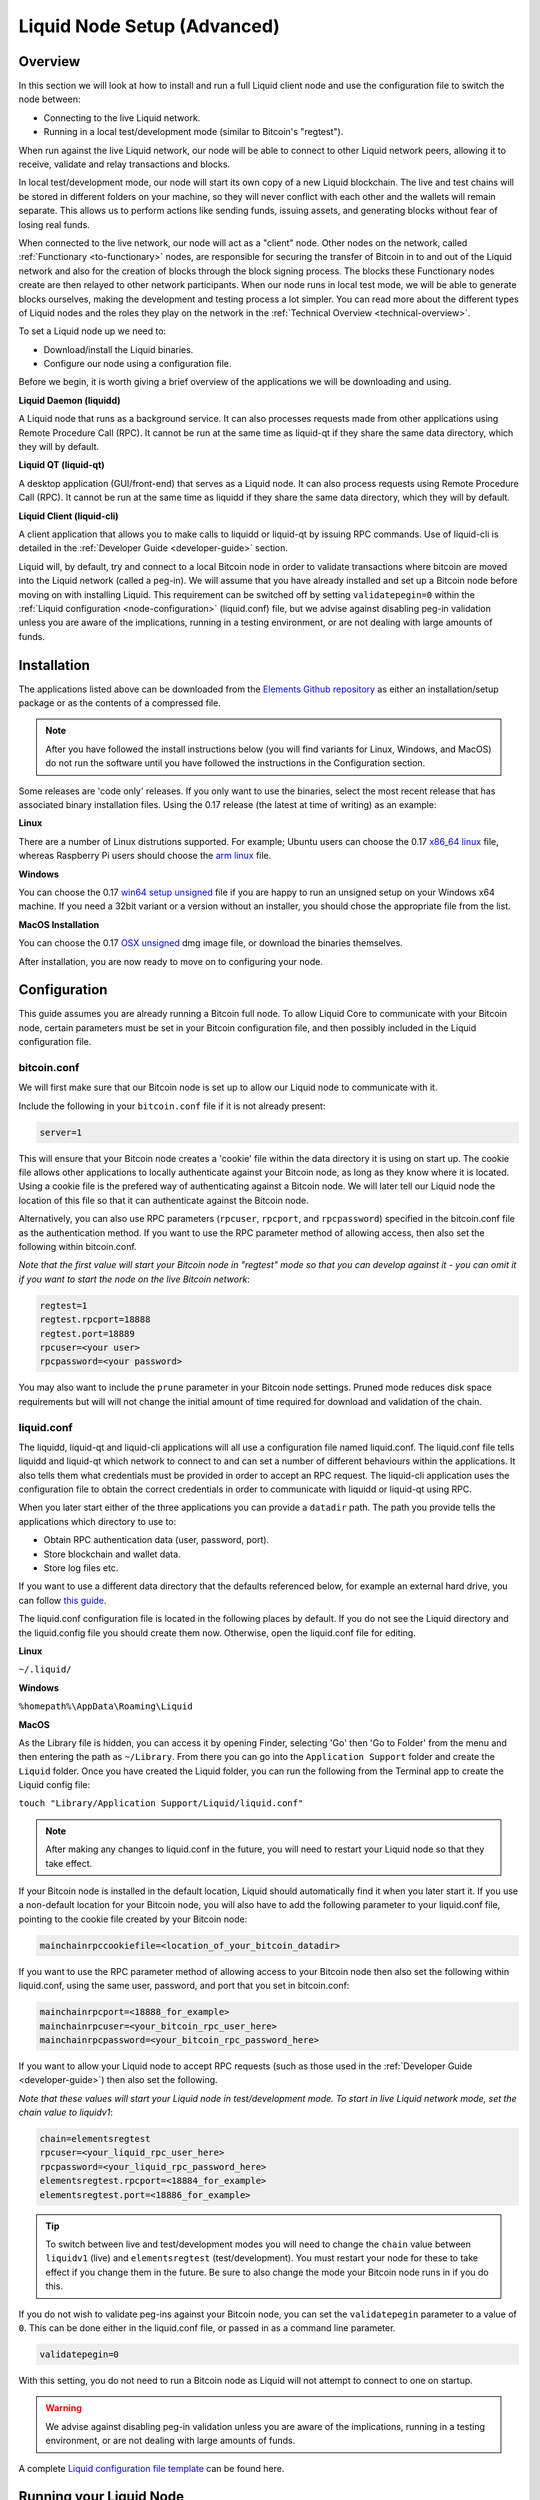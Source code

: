 .. _node-setup:

Liquid Node Setup (Advanced)
****************************

Overview
--------

In this section we will look at how to install and run a full Liquid client node and use the configuration file to switch the node between:

* Connecting to the live Liquid network.

* Running in a local test/development mode (similar to Bitcoin's "regtest").

When run against the live Liquid network, our node will be able to connect to other Liquid network peers, allowing it to receive, validate and relay transactions and blocks.

In local test/development mode, our node will start its own copy of a new Liquid blockchain. The live and test chains will be stored in different folders on your machine, so they will never conflict with each other and the wallets will remain separate. This allows us to perform actions like sending funds, issuing assets, and generating blocks without fear of losing real funds.

When connected to the live network, our node will act as a "client" node. Other nodes on the network, called :ref:`Functionary <to-functionary>` nodes, are responsible for securing the transfer of Bitcoin in to and out of the Liquid network and also for the creation of blocks through the block signing process. The blocks these Functionary nodes create are then relayed to other network participants. When our node runs in local test mode, we will be able to generate blocks ourselves, making the development and testing process a lot simpler. You can read more about the different types of Liquid nodes and the roles they play on the network in the :ref:`Technical Overview <technical-overview>`.

To set a Liquid node up we need to:

* Download/install the Liquid binaries.

* Configure our node using a configuration file.

Before we begin, it is worth giving a brief overview of the applications we will be downloading and using.

**Liquid Daemon (liquidd)**

A Liquid node that runs as a background service. It can also processes requests made from other applications using Remote Procedure Call (RPC). It cannot be run at the same time as liquid-qt if they share the same data directory, which they will by default.

**Liquid QT (liquid-qt)**

A desktop application (GUI/front-end) that serves as a Liquid node. It can also process requests using Remote Procedure Call (RPC). It cannot be run at the same time as liquidd if they share the same data directory, which they will by default.

**Liquid Client (liquid-cli)**

A client application that allows you to make calls to liquidd or liquid-qt by issuing RPC commands. Use of liquid-cli is detailed in the :ref:`Developer Guide <developer-guide>` section.

Liquid will, by default, try and connect to a local Bitcoin node in order to validate transactions where bitcoin are moved into the Liquid network (called a peg-in). We will assume that you have already installed and set up a Bitcoin node before moving on with installing Liquid. This requirement can be switched off by setting ``validatepegin=0`` within the :ref:`Liquid configuration <node-configuration>` (liquid.conf) file, but we advise against disabling peg-in validation unless you are aware of the implications, running in a testing environment, or are not dealing with large amounts of funds.


Installation
------------

The applications listed above can be downloaded from the `Elements Github repository <https://github.com/ElementsProject/elements/releases>`_ as either an installation/setup package or as the contents of a compressed file.

.. Note:: After you have followed the install instructions below (you will find variants for Linux, Windows, and MacOS) do not run the software until you have followed the instructions in the Configuration section.

Some releases are 'code only' releases. If you only want to use the binaries, select the most recent release that has associated binary installation files. Using the 0.17 release (the latest at time of writing) as an example:


**Linux**

There are a number of Linux distrutions supported. For example; Ubuntu users can choose the 0.17 `x86_64 linux <https://github.com/ElementsProject/elements/releases/download/elements-0.17.0/liquid-0.17.0-x86_64-linux-gnu.tar.gz>`_ file, whereas Raspberry Pi users should choose the `arm linux <https://github.com/ElementsProject/elements/releases/download/elements-0.17.0/liquid-0.17.0-arm-linux-gnueabihf.tar.gz>`_ file.


**Windows**

You can choose the 0.17 `win64 setup unsigned <https://github.com/ElementsProject/elements/releases/download/elements-0.17.0/elements-0.17.0-win64-setup-unsigned.exe>`_ file if you are happy to run an unsigned setup on your Windows x64 machine. If you need a 32bit variant or a version without an installer, you should chose the appropriate file from the list.


**MacOS Installation**

You can choose the 0.17 `OSX unsigned <https://github.com/ElementsProject/elements/releases/download/elements-0.17.0/liquid-0.17.0-osx-unsigned.dmg>`_ dmg image file, or download the binaries themselves.


After installation, you are now ready to move on to configuring your node.

.. _node-configuration:

Configuration
-------------

This guide assumes you are already running a Bitcoin full node. To allow Liquid Core to communicate with your Bitcoin node, certain parameters must be set in your Bitcoin configuration file, and then possibly included in the Liquid configuration file.

bitcoin.conf
============

We will first make sure that our Bitcoin node is set up to allow our Liquid node to communicate with it.

Include the following in your ``bitcoin.conf`` file if it is not already present:

.. code-block:: text

	server=1

This will ensure that your Bitcoin node creates a 'cookie' file within the data directory it is using on start up. The cookie file allows other applications to locally authenticate against your Bitcoin node, as long as they know where it is located. Using a cookie file is the prefered way of authenticating against a Bitcoin node. We will later tell our Liquid node the location of this file so that it can authenticate against the Bitcoin node.

Alternatively, you can also use RPC parameters (``rpcuser``, ``rpcport``, and ``rpcpassword``) specified in the bitcoin.conf file as the authentication method. If you want to use the RPC parameter method of allowing access, then also set the following within bitcoin.conf.

*Note that the first value will start your Bitcoin node in "regtest" mode so that you can develop against it - you can omit it if you want to start the node on the live Bitcoin network*:

.. code-block:: text

	regtest=1
	regtest.rpcport=18888
	regtest.port=18889
	rpcuser=<your user>
	rpcpassword=<your password>

You may also want to include the ``prune`` parameter in your Bitcoin node settings. Pruned mode reduces disk space requirements but will will not change the initial amount of time required for download and validation of the chain.


liquid.conf
===========

The liquidd, liquid-qt and liquid-cli applications will all use a configuration file named liquid.conf. The liquid.conf file tells liquidd and liquid-qt which network to connect to and can set a number of different behaviours within the applications. It also tells them what credentials must be provided in order to accept an RPC request. The liquid-cli application uses the configuration file to obtain the correct credentials in order to communicate with liquidd or liquid-qt using RPC. 

When you later start either of the three applications you can provide a ``datadir`` path. The path you provide tells the applications which directory to use to:

* Obtain RPC authentication data (user, password, port).

* Store blockchain and wallet data.

* Store log files etc.

If you want to use a different data directory that the defaults referenced below, for example an external hard drive, you can follow `this guide <https://bitzuma.com/posts/moving-the-bitcoin-core-data-directory/>`_.

The liquid.conf configuration file is located in the following places by default. If you do not see the Liquid directory and the liquid.config file you should create them now. Otherwise, open the liquid.conf file for editing.

**Linux**

``~/.liquid/``

**Windows**

``%homepath%\AppData\Roaming\Liquid``

**MacOS**

As the Library file is hidden, you can access it by opening Finder, selecting 'Go' then 'Go to Folder' from the menu and then entering the path as ``~/Library``. From there you can go into the ``Application Support`` folder and create the ``Liquid`` folder. Once you have created the Liquid folder, you can run the following from the Terminal app to create the Liquid config file:

``touch "Library/Application Support/Liquid/liquid.conf"``


.. note::

	After making any changes to liquid.conf in the future, you will need to restart your Liquid node so that they take effect.


If your Bitcoin node is installed in the default location, Liquid should automatically find it when you later start it. If you use a non-default location for your Bitcoin node, you will also have to add the following parameter to your liquid.conf file, pointing to the cookie file created by your Bitcoin node:

.. code-block:: text

	mainchainrpccookiefile=<location_of_your_bitcoin_datadir>

If you want to use the RPC parameter method of allowing access to your Bitcoin node then also set the following within liquid.conf, using the same user, password, and port that you set in bitcoin.conf:

.. code-block:: text

	mainchainrpcport=<18888_for_example>
	mainchainrpcuser=<your_bitcoin_rpc_user_here>
	mainchainrpcpassword=<your_bitcoin_rpc_password_here>

If you want to allow your Liquid node to accept RPC requests (such as those used in the :ref:`Developer Guide <developer-guide>`) then also set the following. 

*Note that these values will start your Liquid node in test/development mode. To start in live Liquid network mode, set the chain value to liquidv1*:

.. code-block:: text

	chain=elementsregtest
	rpcuser=<your_liquid_rpc_user_here>
	rpcpassword=<your_liquid_rpc_password_here>
	elementsregtest.rpcport=<18884_for_example>
	elementsregtest.port=<18886_for_example>

.. tip::
	To switch between live and test/development modes you will need to change the ``chain`` value between ``liquidv1`` (live) and ``elementsregtest`` (test/development). You must restart your node for these to take effect if you change them in the future. Be sure to also change the mode your Bitcoin node runs in if you do this.

If you do not wish to validate peg-ins against your Bitcoin node, you can set the ``validatepegin`` parameter to a value of ``0``. This can be done either in the liquid.conf file, or passed in as a command line parameter.

.. code-block:: text

	validatepegin=0

With this setting, you do not need to run a Bitcoin node as Liquid will not attempt to connect to one on startup. 

.. warning::
	We advise against disabling peg-in validation unless you are aware of the implications, running in a testing environment, or are not dealing with large amounts of funds.  

A complete `Liquid configuration file template <https://github.com/ElementsProject/elements/blob/master/share/examples/liquid.conf>`_ can be found here.


Running your Liquid Node
------------------------

Once you have completed the steps in the Configuration section you will be able to start Liquid GUI or Liquid Daemon.

**Linux**

You will be able to run each of the applications from the command line within the folder you extracted them to. For example:

.. code-block:: bash

	./liquidd

or

.. code-block:: bash

	./liquid-qt

and 

.. code-block:: bash

	./liquid-cli

Depending on your system set up, you may have to change the permissions on the files before they will run.


**Windows**

You can run Liquid as a normal desktop application. It is worth noting that the actual application may appear in your installed apps list as 'Elements Core'.


**MacOS**

If you installed Liquid from the dmg image, you can run it as a normal desktop application. It is worth noting that the actual application may appear in your installed apps list as 'Elements Core'.


What next?
==========

You should now be set up to start using your node. 

You can connect it to the live Liquid network by setting ``chain=liquidv1`` and letting it sync its local copy of the Liquid blockchain. 

You might also want to switch your Liquid node to test/development mode using ``chain=elementsregtest`` and start the :ref:`Developer Guide <developer-guide>` and :ref:`App Examples <liquid-app-examples>` sections if you want to.
